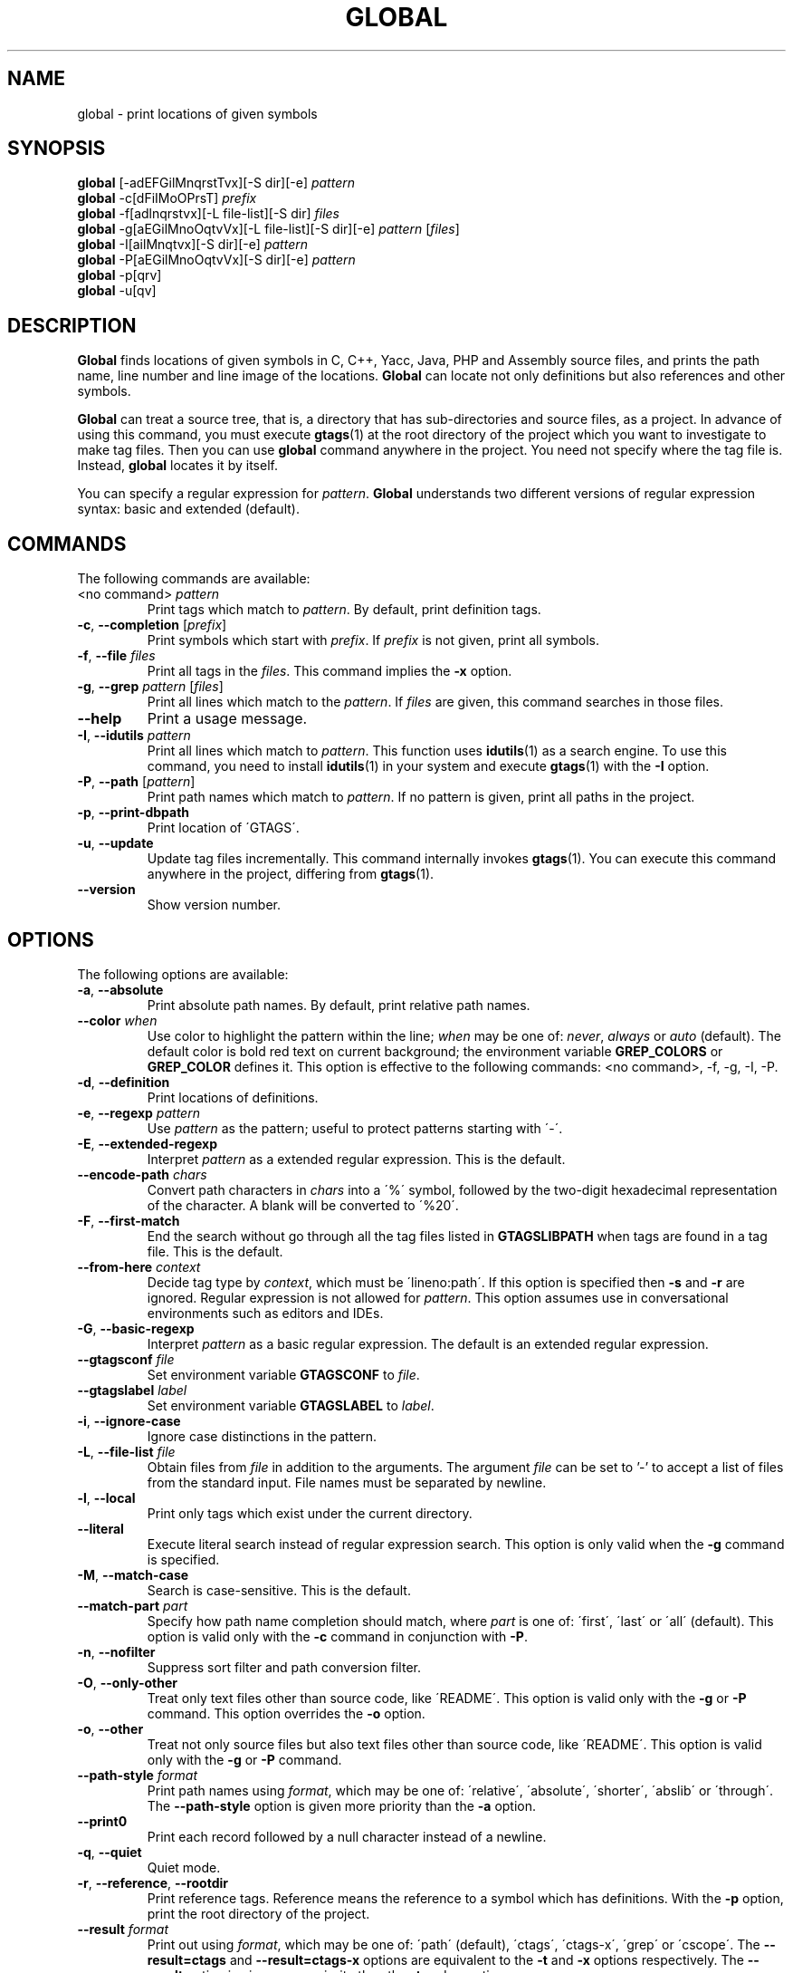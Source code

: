 .\" This file is generated automatically by convert.pl from global/manual.in.
.TH GLOBAL 1 "March 2014" "GNU Project"
.SH NAME
global \- print locations of given symbols
.SH SYNOPSIS
\fBglobal\fP [-adEFGilMnqrstTvx][-S dir][-e] \fIpattern\fP
.br
\fBglobal\fP -c[dFiIMoOPrsT] \fIprefix\fP
.br
\fBglobal\fP -f[adlnqrstvx][-L file-list][-S dir] \fIfiles\fP
.br
\fBglobal\fP -g[aEGilMnoOqtvVx][-L file-list][-S dir][-e] \fIpattern\fP [\fIfiles\fP]
.br
\fBglobal\fP -I[ailMnqtvx][-S dir][-e] \fIpattern\fP
.br
\fBglobal\fP -P[aEGilMnoOqtvVx][-S dir][-e] \fIpattern\fP
.br
\fBglobal\fP -p[qrv]
.br
\fBglobal\fP -u[qv]
.br
.SH DESCRIPTION
\fBGlobal\fP finds locations of given symbols
in C, C++, Yacc, Java, PHP and Assembly source files,
and prints the path name, line number and line image of the locations.
\fBGlobal\fP can locate not only definitions but also references
and other symbols.
.PP
\fBGlobal\fP can treat a source tree, that is, a directory that has
sub-directories and source files, as a project.
In advance of using this command, you must execute \fBgtags\fP(1)
at the root directory of the project which you want to investigate
to make tag files.
Then you can use \fBglobal\fP command anywhere in the project.
You need not specify where the tag file is.
Instead, \fBglobal\fP locates it by itself.
.PP
You can specify a regular expression for \fIpattern\fP.
\fBGlobal\fP understands two different versions of regular expression
syntax: basic and extended (default).
.SH COMMANDS
The following commands are available:
.PP
.TP
<no command> \fIpattern\fP
Print tags which match to \fIpattern\fP.
By default, print definition tags.
.TP
\fB-c\fP, \fB--completion\fP [\fIprefix\fP]
Print symbols which start with \fIprefix\fP.
If \fIprefix\fP is not given, print all symbols.
.TP
\fB-f\fP, \fB--file\fP \fIfiles\fP
Print all tags in the \fIfiles\fP.
This command implies the \fB-x\fP option.
.TP
\fB-g\fP, \fB--grep\fP \fIpattern\fP [\fIfiles\fP]
Print all lines which match to the \fIpattern\fP.
If \fIfiles\fP are given, this command searches in those files.
.TP
\fB--help\fP
Print a usage message.
.TP
\fB-I\fP, \fB--idutils\fP \fIpattern\fP
Print all lines which match to \fIpattern\fP.
This function uses \fBidutils\fP(1) as a search engine.
To use this command, you need to install \fBidutils\fP(1)
in your system and execute \fBgtags\fP(1) with the \fB-I\fP option.
.TP
\fB-P\fP, \fB--path\fP [\fIpattern\fP]
Print path names which match to \fIpattern\fP.
If no pattern is given, print all paths in the project.
.TP
\fB-p\fP, \fB--print-dbpath\fP
Print location of \'GTAGS\'.
.TP
\fB-u\fP, \fB--update\fP
Update tag files incrementally.
This command internally invokes \fBgtags\fP(1).
You can execute this command anywhere in the project,
differing from \fBgtags\fP(1).
.TP
\fB--version\fP
Show version number.
.SH OPTIONS
The following options are available:
.PP
.TP
\fB-a\fP, \fB--absolute\fP
Print absolute path names. By default, print relative path names.
.TP
\fB--color\fP \fIwhen\fP
Use color to highlight the pattern within the line; \fIwhen\fP may be one of:
\fInever\fP, \fIalways\fP or \fIauto\fP (default).
The default color is bold red text on current background; the environment
variable \fBGREP_COLORS\fP or \fBGREP_COLOR\fP defines it.
This option is effective to the following commands:
<no command>, -f, -g, -I, -P.
.TP
\fB-d\fP, \fB--definition\fP
Print locations of definitions.
.TP
\fB-e\fP, \fB--regexp\fP \fIpattern\fP
Use \fIpattern\fP as the pattern; useful to protect patterns starting with \'-\'.
.TP
\fB-E\fP, \fB--extended-regexp\fP
Interpret \fIpattern\fP as a extended regular expression.
This is the default.
.TP
\fB--encode-path\fP \fIchars\fP
Convert path characters in \fIchars\fP into a \'%\' symbol, followed by the
two-digit hexadecimal representation of the character.
A blank will be converted to \'%20\'.
.TP
\fB-F\fP, \fB--first-match\fP
End the search without go through all the tag files listed in \fBGTAGSLIBPATH\fP
when tags are found in a tag file. This is the default.
.TP
\fB--from-here\fP \fIcontext\fP
Decide tag type by \fIcontext\fP, which must be \'lineno:path\'.
If this option is specified then \fB-s\fP and \fB-r\fP are ignored.
Regular expression is not allowed for \fIpattern\fP.
This option assumes use in conversational environments such as
editors and IDEs.
.TP
\fB-G\fP, \fB--basic-regexp\fP
Interpret \fIpattern\fP as a basic regular expression.
The default is an extended regular expression.
.TP
\fB--gtagsconf\fP \fIfile\fP
Set environment variable \fBGTAGSCONF\fP to \fIfile\fP.
.TP
\fB--gtagslabel\fP \fIlabel\fP
Set environment variable \fBGTAGSLABEL\fP to \fIlabel\fP.
.TP
\fB-i\fP, \fB--ignore-case\fP
Ignore case distinctions in the pattern.
.TP
\fB-L\fP, \fB--file-list\fP \fIfile\fP
Obtain files from \fIfile\fP in addition to the arguments.
The argument \fIfile\fP can be set to '-' to accept a list of files
from the standard input. File names must be separated by newline.
.TP
\fB-l\fP, \fB--local\fP
Print only tags which exist under the current directory.
.TP
\fB--literal\fP
Execute literal search instead of regular expression search.
This option is only valid when the \fB-g\fP command is specified.
.TP
\fB-M\fP, \fB--match-case\fP
Search is case-sensitive. This is the default.
.TP
\fB--match-part \fIpart\fP\fP
Specify how path name completion should match, where \fIpart\fP is one of:
\'first\', \'last\' or \'all\' (default).
This option is valid only with the \fB-c\fP command in conjunction with \fB-P\fP.
.TP
\fB-n\fP, \fB--nofilter\fP
Suppress sort filter and path conversion filter.
.TP
\fB-O\fP, \fB--only-other\fP
Treat only text files other than source code, like \'README\'.
This option is valid only with the \fB-g\fP or \fB-P\fP command.
This option overrides the \fB-o\fP option.
.TP
\fB-o\fP, \fB--other\fP
Treat not only source files but also text files other than source code,
like \'README\'.
This option is valid only with the \fB-g\fP or \fB-P\fP command.
.TP
\fB--path-style\fP \fIformat\fP
Print path names using \fIformat\fP, which may be one of:
\'relative\', \'absolute\', \'shorter\', \'abslib\' or \'through\'.
The \fB--path-style\fP option is given more priority than the \fB-a\fP option.
.TP
\fB--print0\fP
Print each record followed by a null character instead of a newline.
.TP
\fB-q\fP, \fB--quiet\fP
Quiet mode.
.TP
\fB-r\fP, \fB--reference\fP, \fB--rootdir\fP
Print reference tags.
Reference means the reference to a symbol which has definitions.
With the \fB-p\fP option, print the root directory of the project.
.TP
\fB--result\fP \fIformat\fP
Print out using \fIformat\fP, which may be one of:
\'path\' (default), \'ctags\', \'ctags-x\', \'grep\' or \'cscope\'.
The \fB--result=ctags\fP and \fB--result=ctags-x\fP options are
equivalent to the \fB-t\fP and \fB-x\fP options respectively.
The \fB--result\fP option is given more priority than the \fB-t\fP and \fB-x\fP options.
.TP
\fB--single-update\fP \fIfile\fP
Update tag files using \fBgtags\fP(1) with the \fB--single-update\fP option.
It is considered that \fIfile\fP was added or updated,
and there is no change in other files.
This option implies the \fB-u\fP option.
.TP
\fB-s\fP, \fB--symbol\fP
Print other symbol tags.
Other symbol means the reference to a symbol which has no definition.
.TP
\fB-S\fP, \fB--scope\fP \fIdir\fP
Print only tags which exist under \fIdir\fP directory.
It is similar to the \fB-l\fP option, but you need not change directory.
.TP
\fB-T\fP, \fB--through\fP
Go through all the tag files listed in \fBGTAGSLIBPATH\fP.
By default, stop searching when tag is found.
This option is ignored when either \fB-s\fP, \fB-r\fP
or \fB-l\fP option is specified.
.TP
\fB-t\fP, \fB--tags\fP
Use standard ctags format.
.TP
\fB-V\fP, \fB--invert-match\fP
Invert the sense of matching, to select non-matching lines.
This option is valid only with the \fB-g\fP or \fB-P\fP commands.
.TP
\fB-v\fP, \fB--verbose\fP
Verbose mode.
.TP
\fB-x\fP, \fB--cxref\fP
Use standard ctags cxref (with \fB-x\fP) format.
.SH EXAMPLES
.nf
$ ls -F
Makefile      src/    lib/
$ gtags
$ ls G*
GPATH   GRTAGS  GTAGS
$ global main
src/main.c
$ (cd src; global main)
main.c
$ global -x main
main              10 src/main.c  main (argc, argv) {
$ global -f src/main.c
main              10 src/main.c  main (argc, argv) {
func1		  55 src/main.c  func1() {		  
func2		  72 src/main.c  func2() {		  
func3		 120 src/main.c  func3() {		  
$ global -x '^[sg]et'
set_num           20 lib/util.c  set_num(values) {
get_num           30 lib/util.c  get_num() {
$ global -rx set_num
set_num          113 src/op.c            set_num(32);
set_num          225 src/opop.c               if (set_num(0) > 0) {
$ global strlen
$ (cd /usr/src/sys; gtags)
$ export GTAGSLIBPATH=/usr/src/sys
$ global -a strlen
/usr/src/sys/libkern/strlen.c
$ (cd /usr/src/lib; gtags)
$ GTAGSLIBPATH=/usr/src/lib:/usr/src/sys
$ global -a strlen
/usr/src/lib/libc/string/strlen.c
.fi
.SH FILES
.TP
\'GTAGS\'
Tag file for definitions.
.TP
\'GRTAGS\'
Tag file for references.
.TP
\'GPATH\'
Tag file for source files.
.TP
\'GTAGSROOT\'
If environment variable \fBGTAGSROOT\fP is not set
and file \'GTAGSROOT\' exists in the same directory as \'GTAGS\'
then \fBglobal\fP sets \fBGTAGSROOT\fP to the contents of the file.
.TP
\'$HOME/.globalrc\', \'gtags.conf\'
\fBGlobal\fP load a configuration file according to the following
priority (Lower number means higher priority).
.nf
(1) $GTAGSCONF
(2) [project root]/gtags.conf
(3) $HOME/.globalrc
(4) /etc/gtags.conf
(5) [sysconfdir]/gtags.conf
.fi
.SH ENVIRONMENT
The following environment variables affect the execution of \fBglobal\fP:
.PP
.TP
\fBGREP_COLOR\fP
The color to use for \fB--color\fP; \fBGREP_COLORS\fP has precedence.
.TP
\fBGREP_COLORS\fP
The color (\fImt\fP or \fIms\fP) to use for \fB--color\fP; see \fBgrep\fP(1).
.TP
\fBGLOBAL_OPTIONS\fP
The value of this variable is inserted in the head of arguments.
.TP
\fBGTAGSBLANKENCODE\fP
If this variable is set, the \fB--encode-path=" <TAB>"\fP
option is specified.
.TP
\fBGTAGSCACHE\fP
The size of the B-tree cache. The default is 50000000 (bytes).
.TP
\fBGTAGSCONF\fP
Configuration file. The default is \'$HOME/.globalrc\'.
.TP
\fBGTAGSDBPATH\fP
The directory in which the tag files exist.
This value is ignored when \fBGTAGSROOT\fP is not defined.
Use of this variable is not recommended.
.TP
\fBGTAGSFORCECPP\fP
If this variable is set, each file whose suffix is \'.h\' is treated
as a C++ source file.
.TP
\fBGTAGSLABEL\fP
Configuration label. The default is \fIdefault\fP.
.TP
\fBGTAGSLIBPATH\fP
If this variable is set, it is used as the path to search
for library functions. If the given symbol is not
found in the project, \fBglobal\fP also searches in these paths.
Since only \'GTAGS\' is targeted in the retrieval, this variable is
ignored when \fB-r\fP or \fB-s\fP is specified.
.TP
\fBGTAGSLOGGING\fP
If this variable is set, \'$GTAGSLOGGING\' is used as the path name
of a log file. There is no default value.
.TP
\fBGTAGSROOT\fP
The root directory of the project.
Usually, it is recognized by existence of \'GTAGS\'.
Use of this variable is not recommended.
.TP
\fBGTAGSTHROUGH\fP
If this variable is set, the \fB-T\fP option is specified.
.TP
\fBMAKEOBJDIR\fP
If this variable is set, \'$MAKEOBJDIR\' is used as the name
of BSD-style objdir. The default is \'obj\'.
.TP
\fBMAKEOBJDIRPREFIX\fP
If this variable is set, \'$MAKEOBJDIRPREFIX\' is used as the prefix
of BSD-style objdir. The default is \'/usr/obj\'.
.SH CONFIGURATION
The following configuration variables affect the execution of \fBglobal\fP:
.PP
.TP
icase_path (boolean)
Ignore case distinctions in \fIpattern\fP.
.PP
Addition to these, the variables listed in the ENVIRONMENT section except for
GTAGSCONF, GTAGSLABEL, GTAGSROOT and GTAGSDBPATH  are also available
as configuration variables.
Each environment variable is given more priority than configuration variable
of the same name.
.SH DIAGNOSTICS
\fBGlobal\fP exits with a non-0 value if an error occurred, 0 otherwise.
.SH "SEE ALSO"
\fBgtags\fP(1),
\fBhtags\fP(1),
\fBless\fP(1).
.PP
GNU GLOBAL source code tag system
.br
(http://www.gnu.org/software/global/).
.SH AUTHOR
Shigio YAMAGUCHI, Hideki IWAMOTO and others.
.SH HISTORY
The \fBglobal\fP command appeared in FreeBSD 2.2.2.
